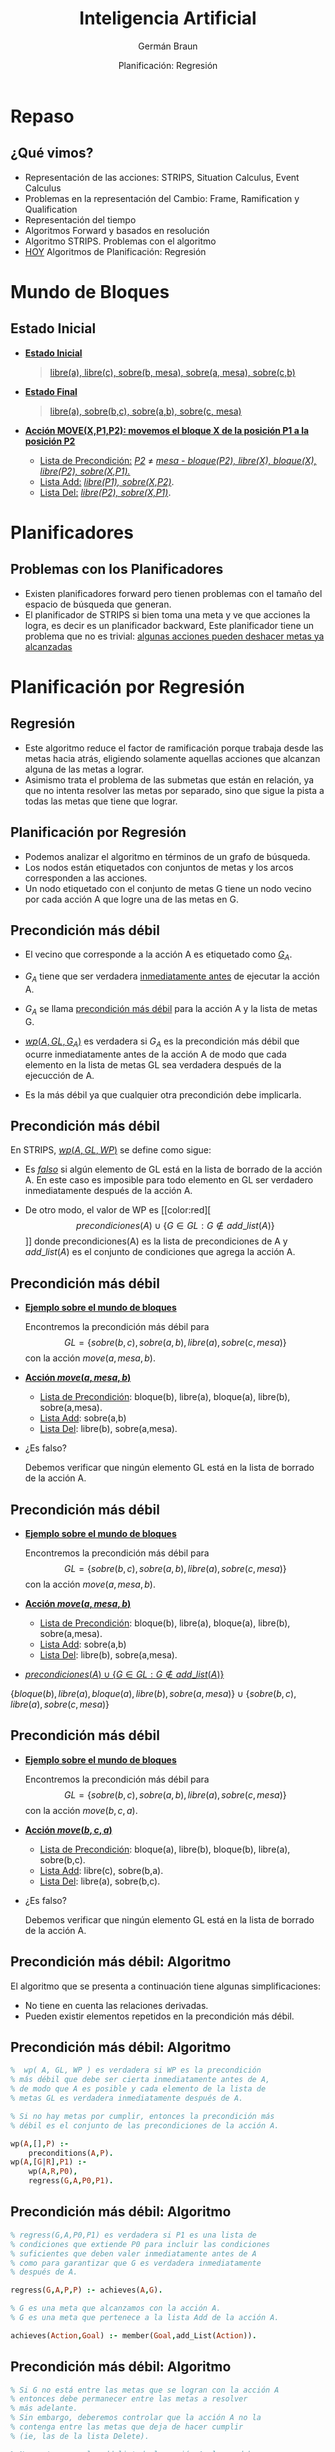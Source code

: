 #+REVEAL_INIT_OPTIONS:  transition:'cube' 
#+options: toc:1 num:nil

#+REVEAL_THEME: moon
#+REVEAL_HLEVEL: 2
#+reveal_root:  https://cdn.jsdelivr.net/npm/reveal.js
#+TITLE: Inteligencia Artificial
#+DATE:  Planificación: Regresión
#+AUTHOR: Germán Braun
#+EMAIL: german.braun@fi.uncoma.edu.ar


* Repaso
  
** ¿Qué vimos?
   #+ATTR_REVEAL: :frag (fade-in-then-semi-out)
- Representación de las acciones: STRIPS, Situation Calculus, Event Calculus
- Problemas en la representación del Cambio: Frame, Ramification y Qualification
- Representación del tiempo
- Algoritmos Forward y basados en resolución
- Algoritmo STRIPS. Problemas con el algoritmo
- [[color:red][HOY]] Algoritmos de Planificación: Regresión 
 
* Mundo de Bloques

** Estado Inicial
    #+REVEAL_HTML: <div style="font-size: 65%;">
     #+ATTR_REVEAL: :frag (fade-in-then-semi-out)
   - *[[color:green][Estado Inicial]]*
     #+BEGIN_QUOTE
      [[color:blue][libre(a), libre(c), sobre(b, mesa), sobre(a, mesa), sobre(c,b)]]
     #+END_QUOTE
   - *[[color:green][Estado Final]]*
     #+BEGIN_QUOTE
       [[color:blue][libre(a), sobre(b,c), sobre(a,b), sobre(c, mesa)]]
     #+END_QUOTE
   - *[[color:green][Acción MOVE(X,P1,P2): movemos el bloque X de la posición P1 a la posición P2]]*
     - [[color:green][Lista de Precondición:]] /[[color:blue][P2]]/ $\neq$ /[[color:blue][mesa - bloque(P2), libre(X), bloque(X), libre(P2), sobre(X,P1).]]/
     - [[color:green][Lista Add:]] /[[color:blue][libre(P1), sobre(X,P2)]]/.
     - [[color:green][Lista Del:]] /[[color:blue][libre(P2), sobre(X,P1)]]/.
 #+REVEAL_HTML: </div>       
       
* Planificadores

**   Problemas con los Planificadores
  #+ATTR_REVEAL: :frag (fade-in-then-semi-out)
- Existen planificadores forward pero tienen problemas con el tamaño
  del espacio de búsqueda que generan.
- El planificador de STRIPS si bien toma una meta y ve que acciones la
  logra, es decir es un planificador backward, Este planificador tiene
  un problema que no es trivial: [[color:red][algunas acciones pueden deshacer metas ya alcanzadas]]

* Planificación por Regresión

** Regresión
   #+ATTR_REVEAL: :frag (fade-in-then-semi-out)
- Este algoritmo reduce el factor de ramificación porque trabaja desde
  las metas hacia atrás, eligiendo solamente aquellas acciones que
  alcanzan alguna de las metas a lograr.
- Asimismo trata el problema de las submetas que están en relación, ya
  que no intenta resolver las metas por separado, sino que sigue la
  pista a todas las metas que tiene que lograr.

  
** Planificación por Regresión
    #+REVEAL_HTML: <div style="font-size: 70%;">
    - Podemos analizar el algoritmo en términos de un grafo de búsqueda.
    - Los nodos están etiquetados  con conjuntos de metas y los arcos corresponden a las acciones.
    - Un nodo etiquetado con el conjunto de metas G tiene un nodo vecino por cada acción A que logre una de las metas  en G.
    #+REVEAL_HTML: </div>
    #+BEGIN_SRC dot :file imagenes/grbus.png :cmdline -Kdot -Tpng :exports results
      digraph G  {
	G[label=G,color=blue shape=circle];
	P1[label=<P¹<SUB>G</SUB>>,color=blue shape=circle];
	P2[label=<P²<SUB>G</SUB>>,color=blue shape=circle];
	Pn[label=<Pⁿ<SUB>G</SUB>>,color=blue shape=circle];
	G -> P1[label="a₁",color=red];
	G -> P2[label="a₂",color=red];
	G -> Pn[label="aₙ",color=red] 
      }
    #+END_SRC

    #+RESULTS:
    [[file:imagenes/grbus.png]]

** Precondición más débil
   #+REVEAL_HTML: <div class="column" style="font-size: 70%; float:left; width: 80%">
- El vecino que corresponde  a la acción A es etiquetado como [[color:red][$G_A$]].
- $G_A$ tiene que ser verdadera [[color:red][inmediatamente antes]] de ejecutar la acción A.
- $G_A$  se llama [[color:red][precondición más débil]] para la acción A y la lista de metas G.
- [[color:red][$wp(A,GL,G_A)$]]  es verdadera si $G_A$ es la precondición más débil que ocurre inmediatamente  antes de la acción A de modo que cada elemento en la lista de metas GL sea verdadera después de la ejecucción de A.
- Es la más débil ya que cualquier otra precondición debe implicarla.
    #+REVEAL_HTML: </div>
    #+REVEAL_HTML: <div class="column" float:right; width: 20%">    
    #+begin_src dot :file imagenes/prec.png :cmdline -Kdot -Tpng  :exports results
      digraph G  {
	GL[label="GL",color=blue shape=circle];
	GA[label=<G<SUB>A</SUB>>,color=blue shape=circle];
	GL -> GA[label="A",color=red]
      }
    #+END_SRC

    #+RESULTS:
    [[file:imagenes/prec.png]]

** Precondición más débil
   #+REVEAL_HTML: <div class="column" style="font-size: 70%; float:left; width: 80%">
 En STRIPS, [[color:red][$wp(A,GL,WP)$]] se define como sigue: 
- Es /[[color:red][falso]]/ si algún elemento de GL está en la lista de borrado de la
  acción A. En este caso es imposible para todo elemento en GL ser
  verdadero inmediatamente después de la acción A.
- De otro modo, el valor de WP es [[color:red][\[precondiciones(A)\cup \{G\in GL: G\not\in add\_list(A)\}\]​]] 
  donde precondiciones(A) es la lista de precondiciones de A y $add\_list(A)$  es el conjunto de condiciones que agrega la acción A.
    #+REVEAL_HTML: </div>
    #+REVEAL_HTML: <div class="column" style="float:right; width: 20%">    
    #+begin_src dot :file imagenes/prec2.png :cmdline -Kdot -Tpng :exports results
      digraph G  {
	GL[label="GL",color=blue shape=circle];
	GA[label=<G<SUB>A</SUB>>,color=blue shape=circle];
	GL -> GA[label="A",color=red]
      }
    #+END_SRC

    #+RESULTS:
    [[file:imagenes/prec2.png]]
    #+REVEAL_HTML: </div>
    
** Precondición más débil
   - *[[color:green][Ejemplo sobre el mundo de bloques]]*
     #+REVEAL_HTML: <div style="font-size: 55%;">
     Encontremos la precondición más débil para 
     \[GL=\{sobre(b,c), sobre(a,b),libre(a),sobre(c,mesa)\}\]
     con la acción $move(a,mesa,b)$.
     #+REVEAL_HTML: </div>
   - *[[color:green][Acción $move(a,mesa,b)$]]*
     #+REVEAL_HTML: <div style="font-size: 55%;">
     - [[color:blue][Lista de Precondición]]: bloque(b), libre(a), bloque(a), libre(b), sobre(a,mesa).
     - [[color:blue][Lista Add]]: sobre(a,b)
     - [[color:blue][Lista Del]]: libre(b), sobre(a,mesa).
     #+REVEAL_HTML: </div>
   - ¿Es falso?
     #+REVEAL_HTML: <div style="font-size: 55%;">
     Debemos verificar que ningún elemento GL está en la lista de borrado
     de la acción A.
     #+REVEAL_HTML: </div>


** Precondición más débil
   - *[[color:green][Ejemplo sobre el mundo de bloques]]*
     #+REVEAL_HTML: <div style="font-size: 55%;">
     Encontremos la precondición más débil para 
     \[GL=\{sobre(b,c), sobre(a,b),libre(a),sobre(c,mesa)\}\]
     con la acción $move(a,mesa,b)$.
     #+REVEAL_HTML: </div>
   - *[[color:green][Acción $move(a,mesa,b)$]]*
     #+REVEAL_HTML: <div style="font-size: 55%;">
     - [[color:blue][Lista de Precondición]]: bloque(b), libre(a), bloque(a), libre(b), sobre(a,mesa).
     - [[color:blue][Lista Add]]: sobre(a,b)
     - [[color:blue][Lista Del]]: libre(b), sobre(a,mesa).
     #+REVEAL_HTML: </div>
   - [[color:red][$precondiciones(A)\cup \{G\in GL: G\not\in add\_list(A)\}$]]
   #+ATTR_REVEAL: :frag (fade-in-then-semi-out)     
     #+REVEAL_HTML: <div style="font-size: 55%;">
     $\{bloque(b), libre(a), bloque(a), libre(b), sobre(a,mesa)\}\cup \{sobre(b,c), libre(a),sobre(c,mesa)\}$
     #+REVEAL_HTML: </div>

** Precondición más débil
   - *[[color:green][Ejemplo sobre el mundo de bloques]]*
     #+REVEAL_HTML: <div style="font-size: 55%;">
     Encontremos la precondición más débil para 
     \[GL=\{sobre(b,c), sobre(a,b),libre(a),sobre(c,mesa)\}\]
     con la acción $move(b,c,a)$.
     #+REVEAL_HTML: </div>
   - *[[color:green][Acción $move(b,c,a)$]]*
     #+REVEAL_HTML: <div style="font-size: 55%;">
     - [[color:blue][Lista de Precondición]]: bloque(a), libre(b), bloque(b), libre(a), sobre(b,c).
     - [[color:blue][Lista Add]]: libre(c), sobre(b,a).
     - [[color:blue][Lista Del]]: libre(a), sobre(b,c).
     #+REVEAL_HTML: </div>
   - ¿Es falso?
     #+REVEAL_HTML: <div style="font-size: 55%;">
     Debemos verificar que ningún elemento GL está en la lista de borrado
     de la acción A.
     #+REVEAL_HTML: </div>

** Precondición más débil: Algoritmo
   El algoritmo que se presenta a continuación tiene algunas simplificaciones:
   - No tiene en cuenta las relaciones derivadas.
   - Pueden existir elementos repetidos en la precondición más débil.
     
** Precondición más débil: Algoritmo
   #+BEGIN_SRC prolog
         %  wp( A, GL, WP ) es verdadera si WP es la precondición
         % más débil que debe ser cierta inmediatamente antes de A,
         % de modo que A es posible y cada elemento de la lista de
         % metas GL es verdadera inmediatamente después de A.

         % Si no hay metas por cumplir, entonces la precondición más
         % débil es el conjunto de las precondiciones de la acción A.

         wp(A,[],P) :-
             preconditions(A,P).
         wp(A,[G|R],P1) :-
             wp(A,R,P0),
             regress(G,A,P0,P1).
   #+END_SRC

** Precondición más débil: Algoritmo
   #+BEGIN_SRC prolog
     % regress(G,A,P0,P1) es verdadera si P1 es una lista de
     % condiciones que extiende P0 para incluir las condiciones 
     % suficientes que deben valer inmediatamente antes de A
     % como para garantizar que G es verdadera inmediatamente
     % después de A.

     regress(G,A,P,P) :- achieves(A,G).

     % G es una meta que alcanzamos con la acción A.
     % G es una meta que pertenece a la lista Add de la acción A.

     achieves(Action,Goal) :- member(Goal,add_List(Action)).
   #+END_SRC

** Precondición más débil: Algoritmo
   #+BEGIN_SRC prolog
     % Si G no está entre las metas que se logran con la acción A
     % entonces debe permanecer entre las metas a resolver
     % más adelante.
     % Sin embargo, deberemos controlar que la acción A no la  
     % contenga entre las metas que deja de hacer cumplir 
     % (ie, las de la lista Delete).

     % No pertenece a la add list de la acción A, luego debe 
     % cumplirse desde antes de la acción A.

     regress(G,A,P,[G|P]) :-
         not_on_add_list(A,G),
         not_on_delete_list(A, G).
   #+END_SRC

   #+ATTR_REVEAL: :frag (fade-in-then-semi-out)
   ¡ATENCIÓN! La  acción A no borra a G.
   #+ATTR_REVEAL: :frag (fade-in-then-semi-out)
   [[color:cyan][Esto permite controlar que  NO se deshaga una meta ya lograda.]]

** Planificador por Regresión
   #+ATTR_REVEAL: :frag (fade-in-then-semi-out)
   - Un problema de planificación se resuelve con un [[color:red][planificador por
     regresión]] dándole un conjunto de metas que deben ser [[color:red][verdaderas
     en el estado final]].
   - El problema fue resuelto cuando el conjunto de metas es verdadero
     en el [[color:red][estado inicial]].
   - Un planificador por regresión trabaja manteniendo un conjunto de
     metas a ser alcanzadas en un momento dado.

** Planificador por Regresión

  - *[[color:green][IDEA]]*
    #+REVEAL_HTML: <div style="font-size: 60%;">
    #+BEGIN_QUOTE
    El planificador elige una meta a resolver y luego elige una
acción, que será la última en ejecutarse y que alcanza la meta
seleccionada.

Calcula la precondición más débil que debe ocurrir antes de que la
acción se ejecute, de modo que el conjunto de metas sea verdadera
después de la acción.

Así [[color:red][regresamos]] desde las metas finales a través de las acciones.

Luego logramos un plan que resuelva el nuevo conjunto de metas y
continuamos hasta que las metas que alcanzamos son verdaderas en el
estado inicial.
     #+END_QUOTE
     #+REVEAL_HTML: </div>    

     
** Planificación por Regresión
      #+BEGIN_SRC prolog
        % solve(GL,W) es verdadero si todo elemento de la lista GL
        % es verdadero en el mundo W

        solve(GoalSet,Init) :-
            holdsall(GoalSet,Init).
        solve(GoalSet,do(Action,W)) :-
            consistent(GoalSet),
            choose_goal(Goal,Goalset),
            choose_action(Action,Goal),
            wp(Action,GoalSet,NewGoalSet),
            solve(NewGoalset,W).
      #+END_SRC

** Planificador por Regresión
   #+REVEAL_HTML: <div style="font-size: 70%;">
   Algunas consideraciones:
   #+ATTR_REVEAL: :frag (fade-in-then-semi-out)
   - El problema de decidir cuando un conjunto de metas [[color:red][no es
     consistente o no es alcanzable]] no es fácil de resolver desde las
     acciones y sus efectos. Por ejemplo, no deseamos entre nuestras
     metas que un objeto esté en dos posiciones. Esto requiere de
     conocimiento específico del dominio.
   - La [[color:red][detección de ciclos]] puede ser incorporada al planificador por
     regresión. Se dice que una meta $G_1$ es más simple que una meta
     $G_2$ si $G_1\subseteq G_2$. Si durante la búsqueda encontramos
     un nodo $N$, pero uno de sus ancestros $N^{\prime}$ es el mismo o
     más simple, podemos podar $N$. Recordar que el proceso es
     backward.
   - El plan que devuelve este planificador da un [[color:red][orden total sobre las acciones]]
      aún cuando no es necesario. Este orden total
     tiende a incrementar la complejidad del espacio de búsqueda.
     #+REVEAL_HTML: </div>    


   

** Mundo de Bloques: Ejemplo

#+REVEAL_HTML: <div class="column" style="float:left; width: 60%">    
[[file:imagenes/MundoBloquesInit.png]]

   Estado Inicial
#+REVEAL_HTML: </div>    
#+REVEAL_HTML: <div class="column" style="float:right; width: 40%">
[[file:imagenes/MundoBloquesFinal.png]]

   Estado Final 
#+REVEAL_HTML: </div>    

** Mundo de Bloques: Ejemplo
#+REVEAL_HTML: <div style="font-size: 70%;">
#+ATTR_REVEAL: :frag (fade-in-then-semi-out)
\[\{sobre(b,c), \color{red}{sobre(a,b)},libre(a),sobre(c,mesa),bloque(b),bloque(a),bloque(c)\}\]
#+ATTR_REVEAL: :frag (fade-in-then-semi-out)
\[move(a,mesa,b)\]
#+BEGIN_CENTER
#+ATTR_REVEAL: :frag (fade-in-then-semi-out)
\[\{bloque(b), libre(a), bloque(a), libre(b), sobre(a,mesa)\}\cup \]
$\{\color{red}{sobre(b,c)}, libre(a),sobre(c,mesa), bloque(c)\}$
#+END_CENTER
#+ATTR_REVEAL: :frag (fade-in-then-semi-out)
\[move(b,mesa,c)\]
#+BEGIN_CENTER
#+ATTR_REVEAL: :frag (fade-in-then-semi-out)
 \[\{bloque(c),bloque(b),libre(a),bloque(a),libre(b),sobre(a,mesa),\]
 $sobre(b, mesa),sobre(c,mesa), libre(c)\}$
#+END_CENTER
#+REVEAL_HTML: </div>    

* Bibliografía
  
** Referencia Bibliográfica

   
#+REVEAL_HTML: <div style="font-size: 80%;">

file:imagenes/book.png  D. Poole, A. Mackworth y R. Goebel
  Computational Intelligence: A Logical Approach.
  Capítulo 8
  1998

#+REVEAL_HTML: </div>
